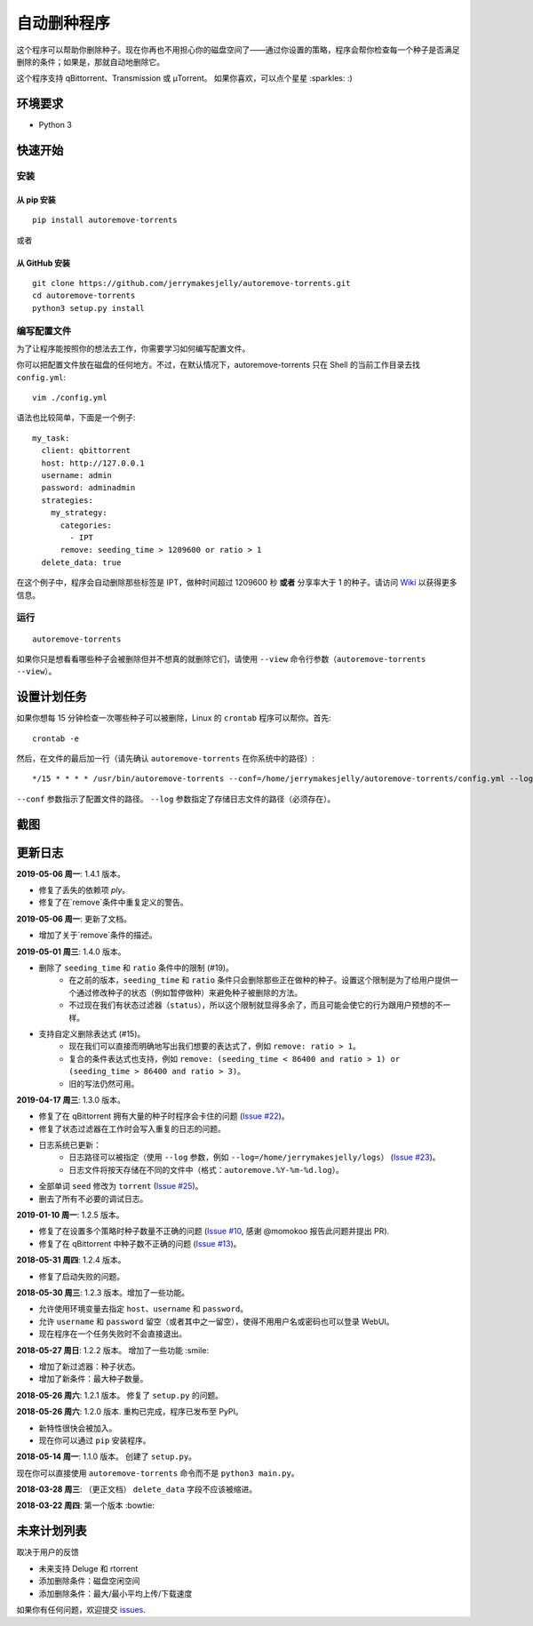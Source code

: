 自动删种程序
======================
|PyPI| |TravisCI| |Coverage| |Codacy| |MIT|

这个程序可以帮助你删除种子。现在你再也不用担心你的磁盘空间了——通过你设置的策略，程序会帮你检查每一个种子是否满足删除的条件；如果是，那就自动地删除它。

这个程序支持 qBittorrent、Transmission 或 μTorrent。 如果你喜欢，可以点个星星 :sparkles: :)

.. |Codacy| image:: https://api.codacy.com/project/badge/Grade/6e5509ecb4714ed697c65f35d71cff65
    :target: https://www.codacy.com/app/jerrymakesjelly/autoremove-torrents?utm_source=github.com&amp;utm_medium=referral&amp;utm_content=jerrymakesjelly/autoremove-torrents&amp;utm_campaign=Badge_Grade
.. |TravisCI| image:: https://www.travis-ci.org/jerrymakesjelly/autoremove-torrents.svg?branch=master
   :target: https://www.travis-ci.org/jerrymakesjelly/autoremove-torrents
.. |Coverage| image:: https://api.codacy.com/project/badge/Coverage/6e5509ecb4714ed697c65f35d71cff65    
   :target: https://www.codacy.com/app/jerrymakesjelly/autoremove-torrents?utm_source=github.com&amp;utm_medium=referral&amp;utm_content=jerrymakesjelly/autoremove-torrents&amp;utm_campaign=Badge_Coverage
.. |MIT| image:: https://img.shields.io/badge/license-MIT-blue.svg
   :target: https://github.com/jerrymakesjelly/autoremove-torrents/blob/master/LICENSE
.. |PyPI| image:: https://badge.fury.io/py/autoremove-torrents.svg
    :target: https://badge.fury.io/py/autoremove-torrents

环境要求
-------------

* Python 3


快速开始
-------------
安装
+++++++++++++++++++
从 pip 安装
^^^^^^^^^^^^^^^^^
::

    pip install autoremove-torrents

或者

从 GitHub 安装
^^^^^^^^^^^^^^^^^^^^
::

    git clone https://github.com/jerrymakesjelly/autoremove-torrents.git
    cd autoremove-torrents
    python3 setup.py install


编写配置文件
++++++++++++++++++++++++++++++
为了让程序能按照你的想法去工作，你需要学习如何编写配置文件。

你可以把配置文件放在磁盘的任何地方。不过，在默认情况下，autoremove-torrents 只在 Shell 的当前工作目录去找 ``config.yml``::

    vim ./config.yml


语法也比较简单，下面是一个例子::

    my_task:
      client: qbittorrent
      host: http://127.0.0.1
      username: admin
      password: adminadmin
      strategies:
        my_strategy:
          categories:
            - IPT
          remove: seeding_time > 1209600 or ratio > 1
      delete_data: true


在这个例子中，程序会自动删除那些标签是 IPT，做种时间超过 1209600 秒 **或者** 分享率大于 1 的种子。请访问 `Wiki`_ 以获得更多信息。

.. _Wiki: https://github.com/jerrymakesjelly/autoremove-torrents/wiki/%E4%B8%BB%E9%A1%B5

运行
++++
::

    autoremove-torrents

如果你只是想看看哪些种子会被删除但并不想真的就删除它们，请使用 ``--view`` 命令行参数（``autoremove-torrents --view``）。


设置计划任务
-----------------------------
如果你想每 15 分钟检查一次哪些种子可以被删除，Linux 的 ``crontab`` 程序可以帮你。首先::

    crontab -e

然后，在文件的最后加一行（请先确认 ``autoremove-torrents`` 在你系统中的路径）::

*/15 * * * * /usr/bin/autoremove-torrents --conf=/home/jerrymakesjelly/autoremove-torrents/config.yml --log=/home/jerrymakesjelly/autoremove-torrents/logs

``--conf`` 参数指示了配置文件的路径。
``--log`` 参数指定了存储日志文件的路径（必须存在）。

截图
-----------
|Screenshot|

.. |Screenshot| image:: https://user-images.githubusercontent.com/6760674/40576720-a78097fe-612d-11e8-9dda-8aac0c5011a2.png

更新日志
----------
**2019-05-06 周一**: 1.4.1 版本。

* 修复了丢失的依赖项 `ply`。
* 修复了在`remove`条件中重复定义的警告。

**2019-05-06 周一**: 更新了文档。

* 增加了关于`remove`条件的描述。

**2019-05-01 周三**: 1.4.0 版本。

* 删除了 ``seeding_time`` 和 ``ratio`` 条件中的限制 (#19)。
    - 在之前的版本，``seeding_time`` 和 ``ratio`` 条件只会删除那些正在做种的种子。设置这个限制是为了给用户提供一个通过修改种子的状态（例如暂停做种）来避免种子被删除的方法。
    - 不过现在我们有状态过滤器（``status``），所以这个限制就显得多余了，而且可能会使它的行为跟用户预想的不一样。
* 支持自定义删除表达式 (#15)。
    - 现在我们可以直接而明确地写出我们想要的表达式了，例如 ``remove: ratio > 1``。
    - 复合的条件表达式也支持，例如 ``remove: (seeding_time < 86400 and ratio > 1) or (seeding_time > 86400 and ratio > 3)``。
    - 旧的写法仍然可用。

**2019-04-17 周三**: 1.3.0 版本。

* 修复了在 qBittorrent 拥有大量的种子时程序会卡住的问题 (`Issue #22 <https://github.com/jerrymakesjelly/autoremove-torrents/issues/22>`_)。
* 修复了状态过滤器在工作时会写入重复的日志的问题。
* 日志系统已更新： 
    - 日志路径可以被指定（使用 ``--log`` 参数，例如 ``--log=/home/jerrymakesjelly/logs``） (`Issue #23 <https://github.com/jerrymakesjelly/autoremove-torrents/issues/23>`_)。
    - 日志文件将按天存储在不同的文件中（格式：``autoremove.%Y-%m-%d.log``）。
* 全部单词 ``seed`` 修改为 ``torrent`` (`Issue #25 <https://github.com/jerrymakesjelly/autoremove-torrents/issues/25>`_)。
* 删去了所有不必要的调试日志。

**2019-01-10 周一**: 1.2.5 版本。

* 修复了在设置多个策略时种子数量不正确的问题 (`Issue #10 <https://github.com/jerrymakesjelly/autoremove-torrents/issues/10>`_, 感谢 @momokoo 报告此问题并提出 PR).
* 修复了在 qBittorrent 中种子数不正确的问题 (`Issue #13 <https://github.com/jerrymakesjelly/autoremove-torrents/issues/13>`_)。

**2018-05-31 周四**: 1.2.4 版本。

* 修复了启动失败的问题。

**2018-05-30 周三**: 1.2.3 版本。增加了一些功能。

* 允许使用环境变量去指定 ``host``、``username`` 和 ``password``。
* 允许 ``username`` 和 ``password`` 留空（或者其中之一留空），使得不用用户名或密码也可以登录 WebUI。
* 现在程序在一个任务失败时不会直接退出。

**2018-05-27 周日**: 1.2.2 版本。 增加了一些功能 :smile:

* 增加了新过滤器：种子状态。
* 增加了新条件：最大种子数量。

**2018-05-26 周六**: 1.2.1 版本。 修复了 ``setup.py`` 的问题。

**2018-05-26 周六**: 1.2.0 版本. 重构已完成，程序已发布至 PyPI。

* 新特性很快会被加入。
* 现在你可以通过 ``pip`` 安装程序。

**2018-05-14 周一**: 1.1.0 版本。 创建了 ``setup.py``。

现在你可以直接使用 ``autoremove-torrents`` 命令而不是 ``python3 main.py``。

**2018-03-28 周三**: （更正文档） ``delete_data`` 字段不应该被缩进。

**2018-03-22 周四**: 第一个版本 :bowtie:

未来计划列表
-----------
取决于用户的反馈

* 未来支持 Deluge 和 rtorrent

* 添加删除条件：磁盘空闲空间

* 添加删除条件：最大/最小平均上传/下载速度

如果你有任何问题，欢迎提交 `issues`_.

.. _issues: https://github.com/jerrymakesjelly/autoremove-torrents/issues

